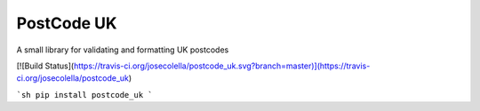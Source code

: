 PostCode UK
===========

A small library for validating and formatting UK postcodes


[![Build Status](https://travis-ci.org/josecolella/postcode_uk.svg?branch=master)](https://travis-ci.org/josecolella/postcode_uk)


```sh
pip install postcode_uk
```
